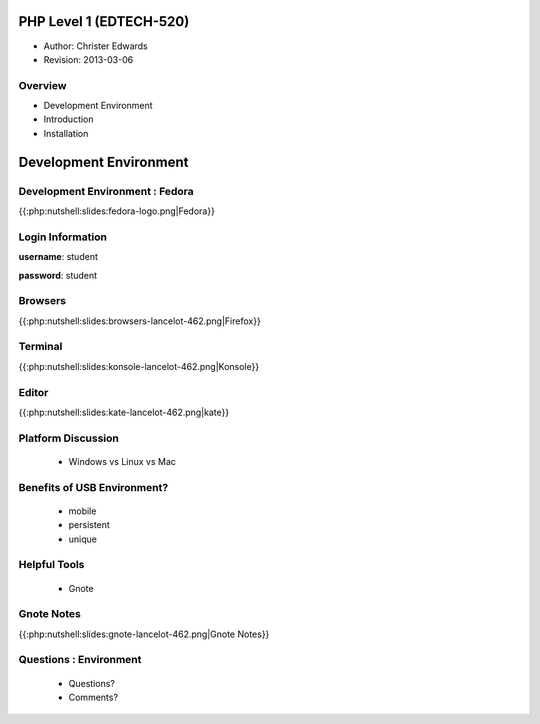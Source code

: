========================
PHP Level 1 (EDTECH-520)
========================

- Author: Christer Edwards
- Revision: 2013-03-06

Overview
========

- Development Environment
- Introduction
- Installation

=======================
Development Environment
=======================

Development Environment : Fedora
================================

{{:php:nutshell:slides:fedora-logo.png|Fedora}}

Login Information
=================

**username**: student

**password**: student

Browsers
========

{{:php:nutshell:slides:browsers-lancelot-462.png|Firefox}}

Terminal
========

{{:php:nutshell:slides:konsole-lancelot-462.png|Konsole}}

Editor
======

{{:php:nutshell:slides:kate-lancelot-462.png|kate}}

Platform Discussion
===================

 * Windows vs Linux vs Mac

Benefits of USB Environment?
============================

 * mobile
 * persistent
 * unique

Helpful Tools
=============

 * Gnote

Gnote Notes
===========

{{:php:nutshell:slides:gnote-lancelot-462.png|Gnote Notes}}

Questions : Environment
=======================

 * Questions?
 * Comments?

